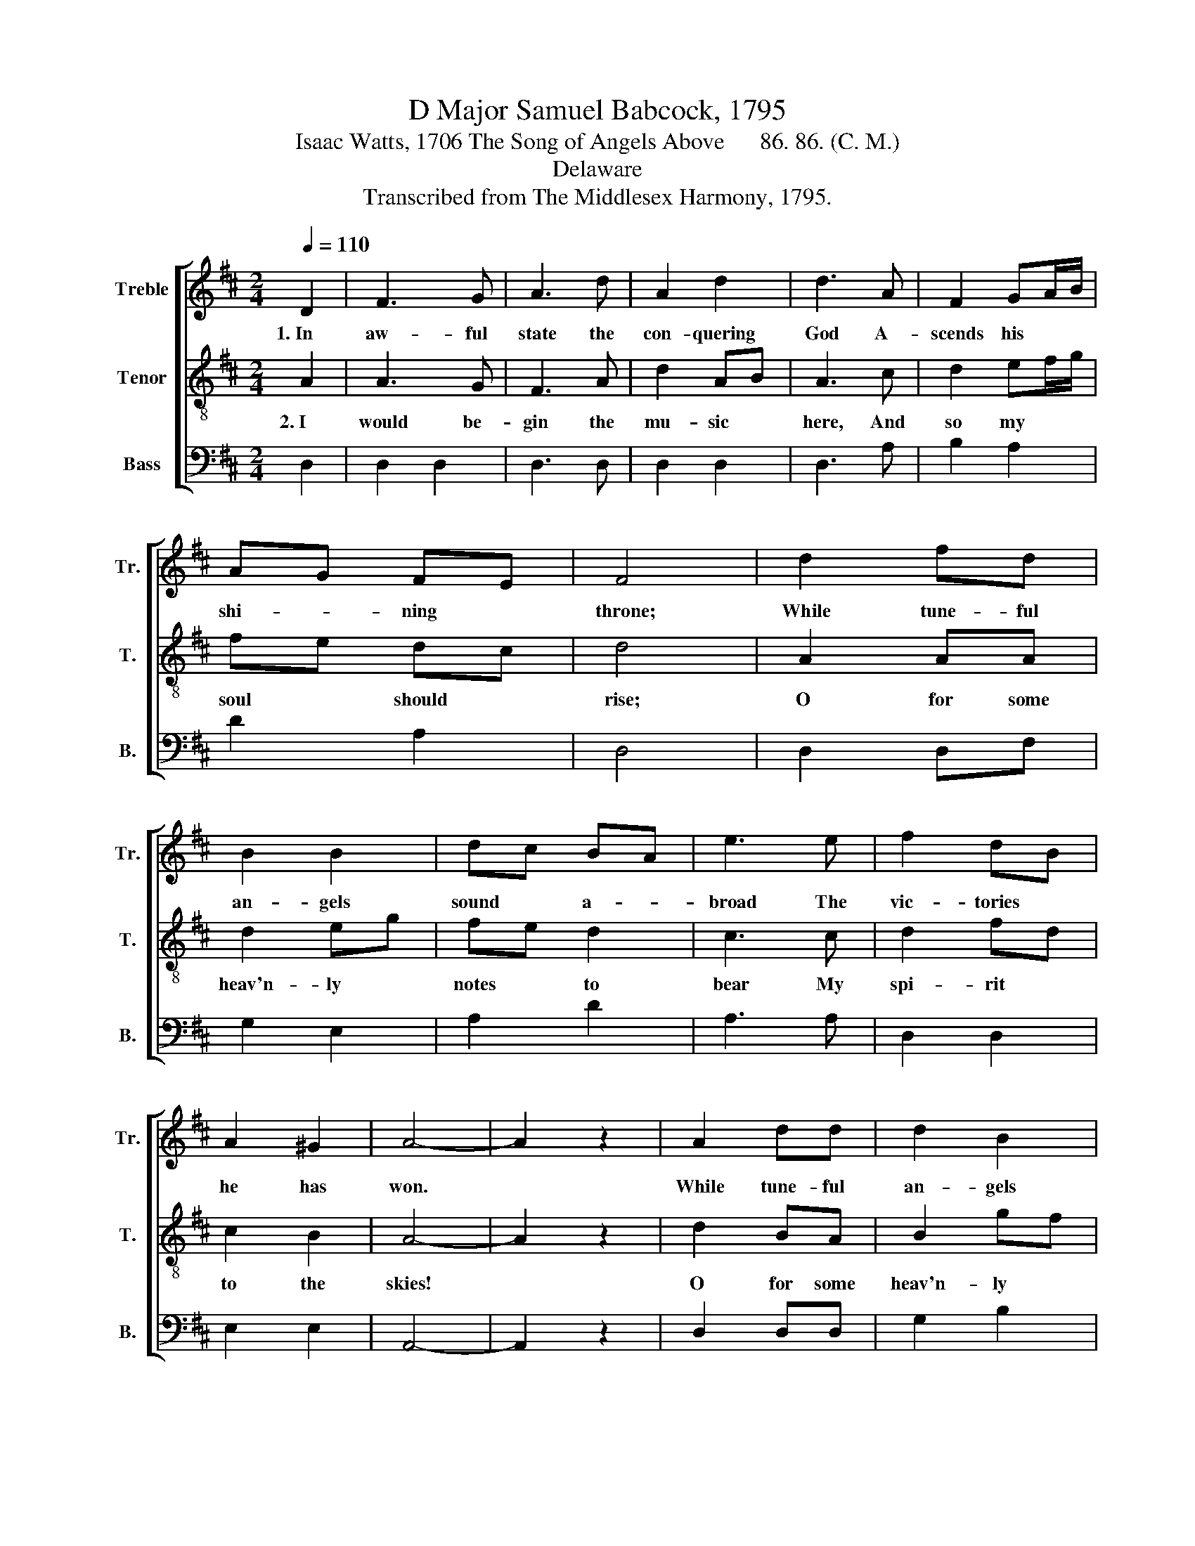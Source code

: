 X:1
T:D Major Samuel Babcock, 1795
T:Isaac Watts, 1706 The Song of Angels Above      86. 86. (C. M.)
T:Delaware
T:Transcribed from The Middlesex Harmony, 1795.
%%score [ 1 2 3 ]
L:1/8
Q:1/4=110
M:2/4
K:D
V:1 treble nm="Treble" snm="Tr."
V:2 treble-8 nm="Tenor" snm="T."
V:3 bass nm="Bass" snm="B."
V:1
 D2 | F3 G | A3 d | A2 d2 | d3 A | F2 GA/B/ | AG FE | F4 | d2 fd | B2 B2 | dc BA | e3 e | f2 dB | %13
w: 1.~In|aw- ful|state the|con- quering|God A-|scends his * *|shi- * ning *|throne;|While tune- ful|an- gels|sound * a- *|broad The|vic- tories *|
 A2 ^G2 | A4- | A2 z2 | A2 dd | d2 B2 | B2 AG | A3 A | Ad BG | AG FE | D4 | z4 |: A2 FE | D>E FF | %26
w: he has|won.||While tune- ful|an- gels|sound a- *|broad The|vic- * * tories|he * has *|won.||Now let me|rise * * and|
 AB cd | e3 e | f2 dB | A2 ^G2 | A4- | A2 z d | !fermata!d2 z e | !fermata!c2 z B | B2 d2 | %35
w: join * their *|song, And|be an *|an- gel|too;|* My|heart, my|hand, my|ear, my|
 !fermata!e2 z a | af df | gf ed | !fermata!c2 z A | Bd cB | AG FE | F4 :| %42
w: tongue, Here's|joy- * ful *|work * for *|you! Here's|joy- * ful *|work * for *|you!|
V:2
 A2 | A3 G | F3 A | d2 AB | A3 c | d2 ef/g/ | fe dc | d4 | A2 AA | d2 eg | fe d2 | c3 c | d2 fd | %13
w: 2.~I|would be-|gin the|mu- sic *|here, And|so my * *|soul * should *|rise;|O for some|heav'n- ly *|notes * to|bear My|spi- rit *|
 c2 B2 | A4- | A2 z2 | d2 BA | B2 gf | e2 d2 | c3 c | d2 g2 | fe dc | d4 | z4 |: F2 AA | d3 f | %26
w: to the|skies!||O for some|heav'n- ly *|notes to|bear My|spi- rit|to * the *|skies!||There, ye that|love my|
 e2 ed | c3 c | d2 fd | c2 B2 | A4- | A2 z A | !fermata!B2 z c | !fermata!A2 z d | e2 fd | %35
w: Sa- vior *|sit; There|I would *|fain have|place|* A-|mong your|thrones, or|at your *|
 !fermata!c2 z e | fa fd | ed cB | !fermata!A2 z A | d2 eg | fe dc | d4 :| %42
w: feet, So|I * might *|see * his *|face, So|I might *|see * his *|face.|
V:3
 D,2 | D,2 D,2 | D,3 D, | D,2 D,2 | D,3 A, | B,2 A,2 | D2 A,2 | D,4 | D,2 D,F, | G,2 E,2 | A,2 D2 | %11
 A,3 A, | D,2 D,2 | E,2 E,2 | A,,4- | A,,2 z2 | D,2 D,D, | G,2 B,2 | E,2 F,G, | A,3 A, | D3 G, | %21
 A,2 A,,2 | D,4 | z4 |: D,2 A,A, | B,3 D | E2 E,2 | A,3 A, | D,2 D,2 | E,2 E,2 | A,,4- | %31
 A,,2 z D, | !fermata!G,2 z E, | !fermata!F,2 z G, | E,2 D,2 | !fermata!A,2 z A, | D2 D2 | E2 E,2 | %38
 !fermata!A,2 z F, | G,2 E,2 | A,2 A,,2 | D,4 :| %42

